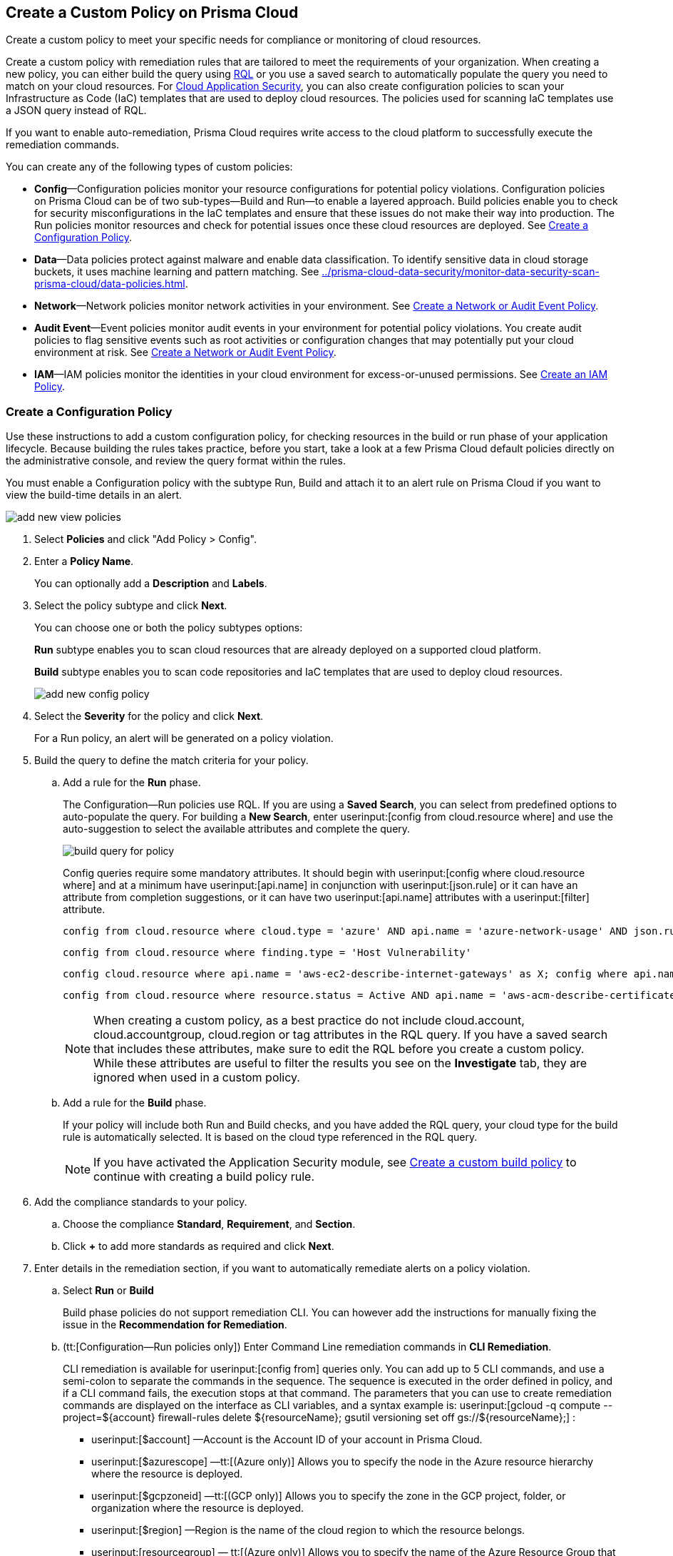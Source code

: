 [#idb236291f-7137-46c9-8452-4d94b3ae5ba8]
== Create a Custom Policy on Prisma Cloud

Create a custom policy to meet your specific needs for compliance or monitoring of cloud resources.

Create a custom policy with remediation rules that are tailored to meet the requirements of your organization. When creating a new policy, you can either build the query using https://docs.paloaltonetworks.com/prisma/prisma-cloud/prisma-cloud-rql-reference/rql-reference.html[RQL] or you use a saved search to automatically populate the query you need to match on your cloud resources. For https://docs.paloaltonetworks.com/prisma/prisma-cloud/prisma-cloud-admin-code-security/get-started.html[Cloud Application Security], you can also create configuration policies to scan your Infrastructure as Code (IaC) templates that are used to deploy cloud resources. The policies used for scanning IaC templates use a JSON query instead of RQL.

If you want to enable auto-remediation, Prisma Cloud requires write access to the cloud platform to successfully execute the remediation commands.

You can create any of the following types of custom policies:

* *Config*—Configuration policies monitor your resource configurations for potential policy violations. Configuration policies on Prisma Cloud can be of two sub-types—Build and Run—to enable a layered approach. Build policies enable you to check for security misconfigurations in the IaC templates and ensure that these issues do not make their way into production. The Run policies monitor resources and check for potential issues once these cloud resources are deployed. See xref:#idfdf75841-94de-45dc-b1f0-526efe91a9d6[Create a Configuration Policy].

* *Data*—Data policies protect against malware and enable data classification. To identify sensitive data in cloud storage buckets, it uses machine learning and pattern matching. See xref:../prisma-cloud-data-security/monitor-data-security-scan-prisma-cloud/data-policies.adoc#data-policies[].

* *Network*—Network policies monitor network activities in your environment. See xref:#ide805550e-7f81-47b0-9a23-6035f11673d5[Create a Network or Audit Event Policy].

* *Audit Event*—Event policies monitor audit events in your environment for potential policy violations. You create audit policies to flag sensitive events such as root activities or configuration changes that may potentially put your cloud environment at risk. See xref:#ide805550e-7f81-47b0-9a23-6035f11673d5[Create a Network or Audit Event Policy].

* *IAM*—IAM policies monitor the identities in your cloud environment for excess-or-unused permissions. See https://docs.paloaltonetworks.com/prisma/prisma-cloud/prisma-cloud-admin/prisma-cloud-iam-security/create-an-iam-policy.html[Create an IAM Policy].


[.task]
[#idfdf75841-94de-45dc-b1f0-526efe91a9d6]
=== Create a Configuration Policy

Use these instructions to add a custom configuration policy, for checking resources in the build or run phase of your application lifecycle. Because building the rules takes practice, before you start, take a look at a few Prisma Cloud default policies directly on the administrative console, and review the query format within the rules.

You must enable a Configuration policy with the subtype Run, Build and attach it to an alert rule on Prisma Cloud if you want to view the build-time details in an alert.

image::add-new-view-policies.png[scale=30]

[.procedure]
. Select *Policies* and click "Add Policy > Config".

. Enter a *Policy Name*.
+
You can optionally add a *Description* and *Labels*.

. Select the policy subtype and click *Next*.
+
You can choose one or both the policy subtypes options:
+
*Run* subtype enables you to scan cloud resources that are already deployed on a supported cloud platform.
+
*Build* subtype enables you to scan code repositories and IaC templates that are used to deploy cloud resources.
+
image::add-new-config-policy.png[scale=40]

. Select the *Severity* for the policy and click *Next*.
+
For a Run policy, an alert will be generated on a policy violation.

. Build the query to define the match criteria for your policy.
+
.. [[id288ced4a-725b-4572-ae13-0f64775676ea]]Add a rule for the *Run* phase.
+
The Configuration—Run policies use RQL. If you are using a *Saved Search*, you can select from predefined options to auto-populate the query. For building a *New Search*, enter userinput:[config from cloud.resource where] and use the auto-suggestion to select the available attributes and complete the query.
+
image::build-query-for-policy.png[scale=35]
+
Config queries require some mandatory attributes. It should begin with userinput:[config where cloud.resource where] and at a minimum have userinput:[api.name] in conjunction with userinput:[json.rule] or it can have an attribute from completion suggestions, or it can have two userinput:[api.name] attributes with a userinput:[filter] attribute.
+
----
config from cloud.resource where cloud.type = 'azure' AND api.name = 'azure-network-usage' AND json.rule = StaticPublicIPAddresses.currentValue greater than 1
----
+
----
config from cloud.resource where finding.type = 'Host Vulnerability'
----
+
----
config cloud.resource where api.name = 'aws-ec2-describe-internet-gateways' as X; config where api.name = 'aws-ec2-describe-vpcs' as Y; filter '$.X.attachments[*].vpcId == $.Y.vpcId and $.Y.tags[*].key contains IsConnected and $.Y.tags[*].value contains true'; show Y;
----
+
----
config from cloud.resource where resource.status = Active AND api.name = 'aws-acm-describe-certificate' AND json.rule = 'domainValidationOptions[*].domainName contains *'
----
+
[NOTE]
====
When creating a custom policy, as a best practice do not include cloud.account, cloud.accountgroup, cloud.region or tag attributes in the RQL query. If you have a saved search that includes these attributes, make sure to edit the RQL before you create a custom policy. While these attributes are useful to filter the results you see on the *Investigate* tab, they are ignored when used in a custom policy.
====

.. [[idbdc1e8bb-8c17-4b05-b428-0bb4fd6f5a2a]]Add a rule for the *Build* phase.
+
If your policy will include both Run and Build checks, and you have added the RQL query, your cloud type for the build rule is automatically selected. It is based on the cloud type referenced in the RQL query.
+
[NOTE]
====
If you have activated the Application Security module, see https://docs.paloaltonetworks.com/prisma/prisma-cloud/prisma-cloud-admin-code-security/get-started/code-repositories-policy-management[Create a custom build policy] to continue with creating a build policy rule.
====

. [[id50be0f15-ebdd-45e6-b9fc-ec84885da9bb]]Add the compliance standards to your policy.

.. Choose the compliance *Standard*, *Requirement*, and *Section*.

.. Click *+* to add more standards as required and click *Next*.

. [[id7a3a1f02-2f66-433a-94e1-aedf50203a64]]Enter details in the remediation section, if you want to automatically remediate alerts on a policy violation.

.. Select *Run* or *Build*
+
Build phase policies do not support remediation CLI. You can however add the instructions for manually fixing the issue in the *Recommendation for Remediation*.

.. (tt:[Configuration—Run policies only]) Enter Command Line remediation commands in *CLI Remediation*.
+
CLI remediation is available for userinput:[config from] queries only. You can add up to 5 CLI commands, and use a semi-colon to separate the commands in the sequence. The sequence is executed in the order defined in policy, and if a CLI command fails, the execution stops at that command. The parameters that you can use to create remediation commands are displayed on the interface as CLI variables, and a syntax example is: userinput:[gcloud -q compute --project=${account} firewall-rules delete ${resourceName}; gsutil versioning set off gs://${resourceName};] :
+
*  userinput:[$account] —Account is the Account ID of your account in Prisma Cloud.
*  userinput:[$azurescope] —tt:[(Azure only)] Allows you to specify the node in the Azure resource hierarchy where the resource is deployed.
*  userinput:[$gcpzoneid] —tt:[(GCP only)] Allows you to specify the zone in the GCP project, folder, or organization where the resource is deployed.
*  userinput:[$region] —Region is the name of the cloud region to which the resource belongs.
*  userinput:[resourcegroup] — tt:[(Azure only)] Allows you to specify the name of the Azure Resource Group that triggered the alert.
*  userinput:[$resourceid] —Resource ID is the identification of the resource that triggered the alert.
*  userinput:[$resourcename] —Resource name is the name of the resource that triggered the alert.

.. Click *Validate syntax* to validate the syntax of your code.
+
If you would like to see an example of the CLI syntax in the default remediable policies on Prisma Cloud, xref:manage-prisma-cloud-policies.adoc#id3a353f17-20fd-4632-8173-8893ab57fe0d[Manage Prisma Cloud Policies] any existing policy and edit it.
+
[NOTE]
====
The default policies include additional variables that are restricted for use in default policies only, and are not supported in custom policies. Syntax validation displays an error if you use the restricted variables.
====

.. Click *Submit*.
+
All your System Admin, Account and Cloud Provisioning Admin and Account Group Admin are notified when there is a change to the CLI commands.
+
Serverless auto-remediation is an option (for AWS only for now). For more complex or customizable remediation solutions, check out serverless-autoremediation: https://github.com/PaloAltoNetworks/Prisma-Enhanced-Remediation


[.task]
[#ide805550e-7f81-47b0-9a23-6035f11673d5]
=== Create a Network or Audit Event Policy

Use the following instructions to add a custom Network or Audit Event policy on Prisma Cloud.

For Network policies, the RQL query used in a saved search is different for detecting risk of xref:../prisma-cloud-network-security/create-a-network-policy.adoc#idf336881b-974d-4d06-b74c-c69399841692[network exposure] versus network protection.

[.procedure]
. Select *Policies* and click *New Policy*.

. Select *Audit Event* or *Network*.
+
image::add-new-policy-0.png[]

. Enter a *Policy Name* and *Severity*.

. Add an optional *Description* and *Labels* before you click *Next*.
+
image::add-new-policy.png[scale=40]

. Build the query to define the match criteria for your policy by using a *New Search* or a *Saved Search* and click *Next*.
+
If you are using a *Saved Search*, you can select from the list of predefined options to auto-populate the query. The *Select Saved Search* drop-down displays the RQL for saved searches that match the policy type you selected in Step 2 above.
+
For a building a *New Search*, the RQL query must begin with userinput:[event from] for an Audit Event policy; for Network policy userinput:[config from network where] , or userinput:[network from] , or userinput:[network from vpc.flow_record where] . You can then use the auto-suggestion to select the available attributes and complete the query.
+
image::add-new-policy-2.png[scale=50]

. (tt:[Optional]) Select the compliance standards for your policy.
+
Compliance standards can be only associated with custom policies for Audit Events, and for Network policies that do not use the RQL userinput:[config from network where] .

.. Choose the compliance *Standard*, *Requirement*, and *Section*.

.. Click *+* to add more standards as required and click *Next*.

. (tt:[Optional]) Provide a *Recommendation for Remediation*.
+
CLI commands to enable automatic remediation are not supported on Audit Event or Network policy.

. *Save* the policy.
